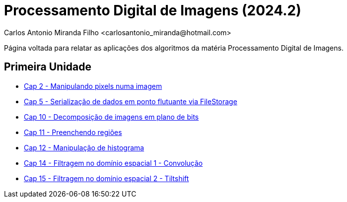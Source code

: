= Processamento Digital de Imagens (2024.2)
Carlos Antonio Miranda Filho <carlosantonio_miranda@hotmail.com>

Página voltada para relatar as aplicações dos algoritmos da matéria Processamento
Digital de Imagens.

== Primeira Unidade

* link:cap2.html[Cap 2 - Manipulando pixels numa imagem]
* link:cap5.html[Cap 5 - Serialização de dados em ponto flutuante via FileStorage]
* link:cap10.html[Cap 10 - Decomposição de imagens em plano de bits]
* link:cap11.html[Cap 11 - Preenchendo regiões]
* link:cap12.html[Cap 12 - Manipulação de histograma]
* link:cap14.html[Cap 14 - Filtragem no domínio espacial 1 - Convolução]
* link:cap15.html[Cap 15 - Filtragem no domínio espacial 2 - Tiltshift]
